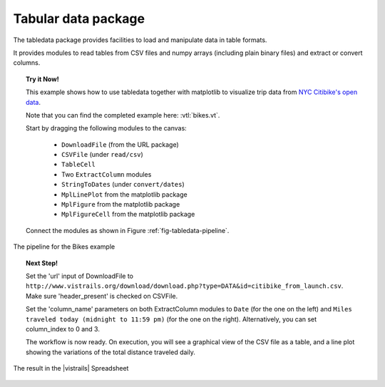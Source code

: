 .. _chap-tabledata:

********************
Tabular data package
********************

The tabledata package provides facilities to load and manipulate data in table
formats.

It provides modules to read tables from CSV files and numpy arrays (including
plain binary files) and extract or convert columns.

.. topic:: Try it Now!

  This example shows how to use tabledata together with matplotlib to
  visualize trip data from `NYC Citibike's open data
  <http://www.citibikenyc.com/system-data>`_.

  Note that you can find the completed example here: :vtl:`bikes.vt`.

  Start by dragging the following modules to the canvas:

   * ``DownloadFile`` (from the URL package)
   * ``CSVFile`` (under ``read/csv``)
   * ``TableCell``
   * Two ``ExtractColumn`` modules
   * ``StringToDates`` (under ``convert/dates``)
   * ``MplLinePlot`` from the matplotlib package
   * ``MplFigure`` from the matplotlib package
   * ``MplFigureCell`` from the matplotlib package

  Connect the modules as shown in Figure :ref:`fig-tabledata-pipeline`.

.. _fig-tabledata-pipeline:

.. figure:: figures/tabledata/pipeline.png
   :align: center
   :width: 5in

   The pipeline for the Bikes example

.. topic:: Next Step!

  Set the 'url' input of DownloadFile to ``http://www.vistrails.org/download/download.php?type=DATA&id=citibike_from_launch.csv``.
  Make sure 'header_present' is checked on CSVFile.

  Set the 'column_name' parameters on both ExtractColumn modules to ``Date`` (for the one on the left) and ``Miles traveled today (midnight to 11:59 pm)`` (for the one on the right). Alternatively, you can set column_index to 0 and 3.


  The workflow is now ready. On execution, you will see a graphical view of the
  CSV file as a table, and a line plot showing the variations of the total
  distance traveled daily.

.. _fig-tabledata-results:

.. figure:: figures/tabledata/results.png
   :align: center
   :width: 9in

   The result in the |vistrails| Spreadsheet
